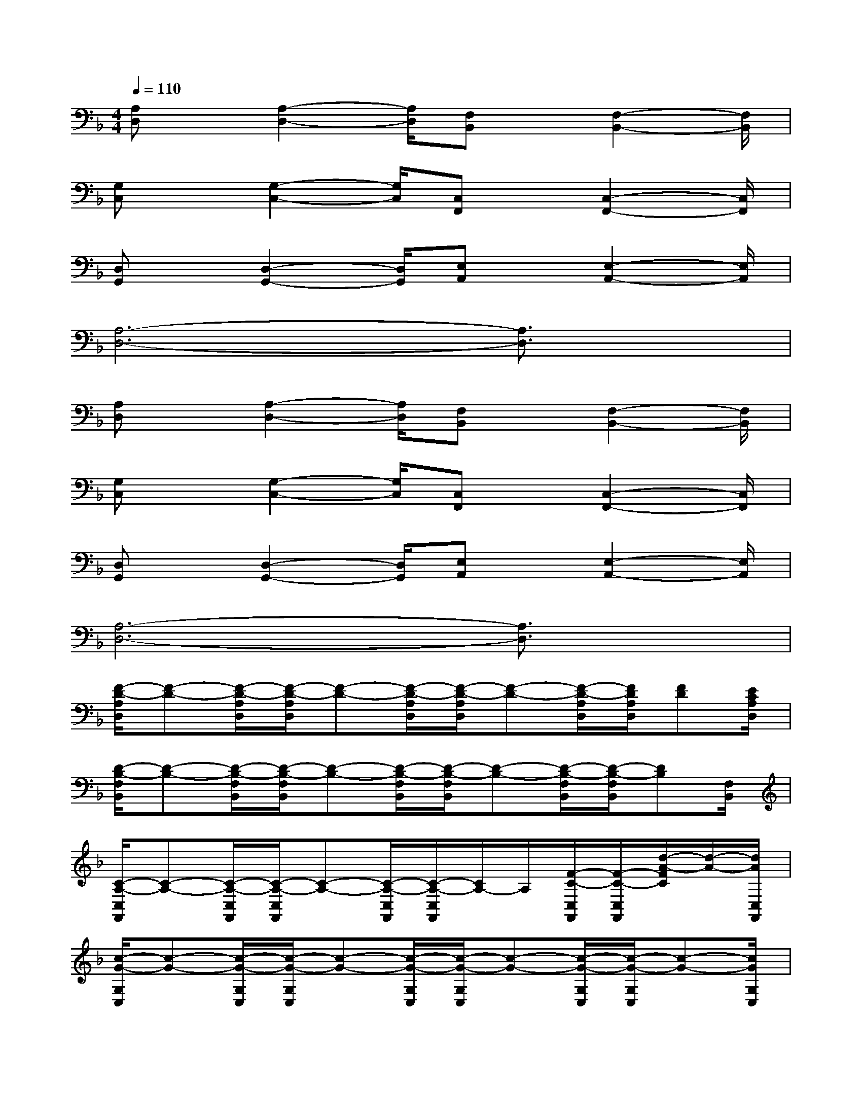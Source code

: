 X:1
T:
M:4/4
L:1/8
Q:1/4=110
K:F%1flats
V:1
[A,D,]x/2[A,2-D,2-][A,/2D,/2][F,B,,]x/2[F,2-B,,2-][F,/2B,,/2]|
[G,C,]x/2[G,2-C,2-][G,/2C,/2][C,F,,]x/2[C,2-F,,2-][C,/2F,,/2]|
[D,G,,]x/2[D,2-G,,2-][D,/2G,,/2][E,A,,]x/2[E,2-A,,2-][E,/2A,,/2]|
[A,6-D,6-][A,3/2D,3/2]x/2|
[A,D,]x/2[A,2-D,2-][A,/2D,/2][F,B,,]x/2[F,2-B,,2-][F,/2B,,/2]|
[G,C,]x/2[G,2-C,2-][G,/2C,/2][C,F,,]x/2[C,2-F,,2-][C,/2F,,/2]|
[D,G,,]x/2[D,2-G,,2-][D,/2G,,/2][E,A,,]x/2[E,2-A,,2-][E,/2A,,/2]|
[A,6-D,6-][A,3/2D,3/2]x/2|
[F/2-D/2-A,/2D,/2][F-D-][F/2-D/2-A,/2D,/2][F/2-D/2-A,/2D,/2][F-D-][F/2-D/2-A,/2D,/2][F/2-D/2-A,/2D,/2][F-D-][F/2-D/2-A,/2D,/2][F/2D/2A,/2D,/2][FD][E/2C/2A,/2D,/2]|
[D/2-B,/2-F,/2B,,/2][D-B,-][D/2-B,/2-F,/2B,,/2][D/2-B,/2-F,/2B,,/2][D-B,-][D/2-B,/2-F,/2B,,/2][D/2-B,/2-F,/2B,,/2][D-B,-][D/2-B,/2-F,/2B,,/2][D/2-B,/2-F,/2B,,/2][DB,][F,/2B,,/2]|
[C/2-A,/2-C,/2F,,/2][C-A,-][C/2-A,/2-C,/2F,,/2][C/2-A,/2-C,/2F,,/2][C-A,-][C/2-A,/2-C,/2F,,/2][C/2-A,/2-C,/2F,,/2][C/2A,/2-]A,/2[F/2-C/2-C,/2F,,/2][F/2-C/2-C,/2F,,/2][d/2-A/2-F/2C/2][d/2-A/2-][d/2A/2C,/2F,,/2]|
[c/2-G/2-G,/2C,/2][c-G-][c/2-G/2-G,/2C,/2][c/2-G/2-G,/2C,/2][c-G-][c/2-G/2-G,/2C,/2][c/2-G/2-G,/2C,/2][c-G-][c/2-G/2-G,/2C,/2][c/2-G/2-G,/2C,/2][c-G-][c/2G/2G,/2C,/2]|
[d/2-A/2-A,/2D,/2][d-A-][d/2-A/2-A,/2D,/2][d/2-A/2-A,/2D,/2][d-A-][d/2-A/2-A,/2D,/2][d/2-A/2-A,/2D,/2][d-A-][d/2-A/2-A,/2D,/2][d/2A/2A,/2D,/2][dA][c/2G/2A,/2D,/2]|
[B/2-F/2-F,/2B,,/2][B-F-][B/2-F/2-F,/2B,,/2][B/2-F/2-F,/2B,,/2][B-F-][B/2-F/2-F,/2B,,/2][B/2-F/2-F,/2B,,/2][B-F-][B/2-F/2-F,/2B,,/2][B/2-F/2-F,/2B,,/2][BF][F,/2B,,/2]|
[C/2-A,/2-C,/2F,,/2][C-A,-][C/2-A,/2-C,/2F,,/2][C/2-A,/2-C,/2F,,/2][C-A,-][C/2-A,/2-C,/2F,,/2][C/2-A,/2-C,/2F,,/2][C-A,-][C/2A,/2C,/2F,,/2][C,/2F,,/2][C/2A,/2]x/2[C,/2F,,/2]|
[D/2-B,/2-D,/2G,,/2][D/2B,/2-]B,/2[F/2-D/2-D,/2G,,/2][F/2-D/2D,/2G,,/2][F/2D/2-B,/2-D,/2G,,/2][D/2-B,/2-][D/2B,/2D,/2G,,/2][E/2-C/2-E,/2A,,/2][E/2C/2-]C/2[G/2-E/2-E,/2A,,/2][G/2E/2-E,/2A,,/2][c/2-G/2-E/2E,/2A,,/2][c/2-G/2-][c/2G/2E,/2A,,/2]